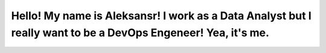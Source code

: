 Hello! My name is Aleksansr! I work as а Data Analyst but I really want to be a DevOps Engeneer! Yea, it's me.
===========================================================================================================
